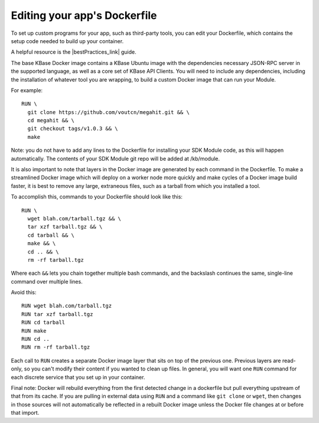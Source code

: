 Editing your app's Dockerfile
==================================

To set up custom programs for your app, such as third-party tools, you
can edit your Dockerfile, which contains the setup code needed to build
up your container.

A helpful resource is the |bestPractices_link| guide.

The base KBase Docker image contains a KBase Ubuntu image with the
dependencies necessary JSON-RPC server in the supported language, as
well as a core set of KBase API Clients. You will need to include any
dependencies, including the installation of whatever tool you are
wrapping, to build a custom Docker image that can run your Module.

For example:

::

    RUN \
      git clone https://github.com/voutcn/megahit.git && \
      cd megahit && \
      git checkout tags/v1.0.3 && \
      make

Note: you do not have to add any lines to the Dockerfile for installing
your SDK Module code, as this will happen automatically. The contents of
your SDK Module git repo will be added at /kb/module.

It is also important to note that layers in the Docker image are
generated by each command in the Dockerfile. To make a streamlined
Docker image which will deploy on a worker node more quickly and make
cycles of a Docker image build faster, it is best to remove any large,
extraneous files, such as a tarball from which you installed a tool.

To accomplish this, commands to your Dockerfile should look like this:

::

    RUN \
      wget blah.com/tarball.tgz && \
      tar xzf tarball.tgz && \
      cd tarball && \
      make && \
      cd .. && \
      rm -rf tarball.tgz

Where each ``&&`` lets you chain together multiple bash commands, and
the backslash continues the same, single-line command over multiple
lines.

Avoid this:

::

    RUN wget blah.com/tarball.tgz
    RUN tar xzf tarball.tgz
    RUN cd tarball
    RUN make
    RUN cd ..
    RUN rm -rf tarball.tgz

Each call to ``RUN`` creates a separate Docker image layer that sits on
top of the previous one. Previous layers are read-only, so you can't
modify their content if you wanted to clean up files. In general, you
will want one ``RUN`` command for each discrete service that you set up
in your container.

Final note: Docker will rebuild everything from the first detected
change in a dockerfile but pull everything upstream of that from its
cache. If you are pulling in external data using ``RUN`` and a command
like ``git clone`` or ``wget``, then changes in those sources will not
automatically be reflected in a rebuilt Docker image unless the Docker
file changes at or before that import.

.. External links
.. |bestPractices_link| raw:: html

   <a href="https://docs.docker.com/develop/develop-images/dockerfile_best-practices" target="_blank">Dockerfile Best Practices </a>


